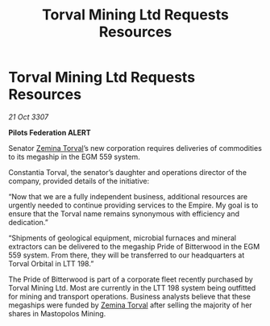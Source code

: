 :PROPERTIES:
:ID:       3ecf2366-cec7-4d4e-9662-bde1bb649d70
:END:
#+title: Torval Mining Ltd Requests Resources
#+filetags: :3307:Federation:Empire:galnet:

* Torval Mining Ltd Requests Resources

/21 Oct 3307/

*Pilots Federation ALERT* 

Senator [[id:d8e3667c-3ba1-43aa-bc90-dac719c6d5e7][Zemina Torval]]’s new corporation requires deliveries of commodities to its megaship in the EGM 559 system. 

Constantia Torval, the senator’s daughter and operations director of the company, provided details of the initiative: 

“Now that we are a fully independent business, additional resources are urgently needed to continue providing services to the Empire. My goal is to ensure that the Torval name remains synonymous with efficiency and dedication.” 

“Shipments of geological equipment, microbial furnaces and mineral extractors can be delivered to the megaship Pride of Bitterwood in the EGM 559 system. From there, they will be transferred to our headquarters at Torval Orbital in LTT 198.” 

The Pride of Bitterwood is part of a corporate fleet recently purchased by Torval Mining Ltd. Most are currently in the LTT 198 system being outfitted for mining and transport operations. Business analysts believe that these megaships were funded by [[id:d8e3667c-3ba1-43aa-bc90-dac719c6d5e7][Zemina Torval]] after selling the majority of her shares in Mastopolos Mining.
